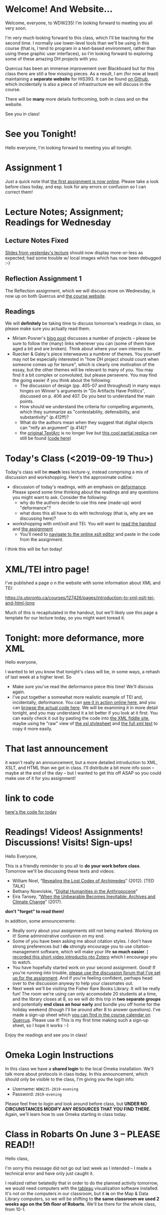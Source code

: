 #+MACRO: ts (eval(mwp-get-ts+7  'org-mwp-classtimes-calibrate 2))
#+STARTUP: customtime
#+ORG_LMS_COURSEID: 127426
#+ORG_LMS_SECTION: announcement

* Welcome! And Website...
:PROPERTIES:
:ORG_LMS_ANNOUNCEMENT_ID: 299852
:ORG_LMS_ANNOUNCEMENT_URL: https://q.utoronto.ca/courses/99251/discussion_topics/299852
:ORG_LMS_POSTED_AT: 2019-05-05T17:56:42Z
:END:

Welcome, everyone, to WDW235! I'm looking forward to meeting you all very soon. 

I'm very much looking forward to this class, which I'll be teaching for the second time. I normally use lower-level tools than we'll be using in this course (that is, I tend to program in a text-based environment, rather than using these graphic user interfaces), so I'm looking forward to exploring some of these amazing DH projects with you. 

Quercus has been an immense improvement over Blackboard but for this class there are still a few missing pieces.  As a result, I am (for now at least) maintaining a *separate website* for HIS393. It can be found [[https://digitalhistory.github.io/wdw235/][on Github]], which incidentally is also a piece of infrastructure we will discuss in the course. 

There will be *many* more details forthcoming, both in class and on the website.  

See you in class!
 
* See you Tonight!
Hello everyone, I'm looking forward to meeting you all tonight.  

* Assignment 1
:PROPERTIES:
:ORG_LMS_ANNOUNCEMENT_ID: 374399
:ORG_LMS_ANNOUNCEMENT_URL: https://q.utoronto.ca/courses/127426/discussion_topics/374399
:ORG_LMS_POSTED_AT: 2019-09-12T14:18:57Z
:END:
Just a quick note that [[https://q.utoronto.ca/courses/127426/assignments/221044][the first assignment is now online]].  Please take a look before class today, and esp. look for any errors or confusion so I can correct them! 

* Lecture Notes; Assignment; Readings for Wednesday
:PROPERTIES:
:ORG_LMS_ANNOUNCEMENT_ID: 301087
:ORG_LMS_ANNOUNCEMENT_URL: https://q.utoronto.ca/courses/99251/discussion_topics/301087
:ORG_LMS_POSTED_AT: 2019-05-07T13:46:52Z
:END:
** Lecture Notes Fixed
 [[https://digitalhistory.github.io/wdw235/slides/01-intro][Slides from yesterday's lecture]] should now display more-or-less as expected; had some trouble w/ local images which has now been debugged :-) 

** Reflection Assignment 1
The Reflection assignment, which we will discuss more on Wednesday, is now up on both Quercus and [[https://digitalhistory.github.io/wdw235/assignment/][the course website]]. 

** Readings
We will *definitely* be taking time to discuss tomorrow's readings in class, so please make sure you actually read them.
- Miriam Posner's [[http://miriamposner.com/blog/how-did-they-make-that/][blog post]] discusses a number of projects -- please be sure to follow the (many) links whenever you can (some of them have aged a bit and are broken). Think about where your own interests lie.
- Ruecker & Galey's piece interweaves a numbrer of themes.  You yourself may not be especially interested in "how DH project should count when someone comes up for tenure", which is clearly one motivation of the essay, but the other themes will be relevant to many of you. You may find it a bit complex or convoluted, but please persevere.  You may find the going easier if you think about the following:
  - The discussion of design (pp. 405-07 and throughout) in many ways hinges on Winner's arguments in "Do Artifacts Have Politics", discussed on p. 406 and 407. Do you best to understand the main points. 
  - How should we understand the criteria for compelling arguments, which they summarize as "contestability, defensibility, and substantivity" (p.412ff)?
  - What do the authors mean when they suggest that digital objects can "reify an argument" (p.414)?
  - the [[http://www.textarc.org/PrintEditions.html][original TextArc]] is no longer live but [[http://vallandingham.me/textarc/][this cool partial replica]] can still be found ([[https://github.com/vlandham/textarc][code here]]) 

* Today's Class (<2019-09-19 Thu>)
:PROPERTIES:
:ORG_LMS_ANNOUNCEMENT_ID: 384861
:ORG_LMS_ANNOUNCEMENT_URL: https://q.utoronto.ca/courses/127426/discussion_topics/384861
:ORG_LMS_POSTED_AT: 2019-09-19T22:11:42Z
:END:

Today's class will be *much* less lecture-y, instead comprising a mix of discussion and workshopping.  Here's the approximate outline:

- discussion of today's readings, with an emphasis on [[http://muse.jhu.edu.myaccess.library.utoronto.ca/article/24448][deformance]]. Please spend some time thinking about the readings and any questions you might want to ask.  Consider the following:
  - why do the authors decide to use this new (made-up) word "deformance"?
  - what does this all have to do with technology (that is, why are we discussing here)? 
- workshopping with xml/xslt and TEI.  You will want to [[https://q.utoronto.ca/files/3647726/download?download_frd=1][read the handout]] and [[https://q.utoronto.ca/courses/99251/assignments/171001][the assignment]]
  - You'll need to [[http://fiddle.frameless.io/][navigate to the online xslt editor]] and paste in the code from the assignment.  

I think this will be fun today!   

* XML/TEI intro page!
I've published a page o n the website with some information about XML and TEI:

https://q.utoronto.ca/courses/127426/pages/introduction-to-xml-xslt-tei-and-html-long

Much of this is recapitulated in the handout, but we'll likely use this page a template for our lecture today, so you might want toread it. 

* Tonight: more deformance, more XML
:PROPERTIES:
:ORG_LMS_ANNOUNCEMENT_ID: 393585
:ORG_LMS_ANNOUNCEMENT_URL: https://q.utoronto.ca/courses/127426/discussion_topics/393585
:ORG_LMS_POSTED_AT: 2019-09-26T17:56:32Z
:END:

Hello everyone,

I wanted to let you know that tonight's class will be, in some ways, a rehash of last week at a higher level.  So 

- Make sure you've read the deformance piece this time! We'll discuss again. 
- I've put together a somewhat more realistic example of TEI and, incidentally, deformance.  You can [[https://titaniumbones.github.io/xslt-example/rj/rom-act2.xml][see it in action online here]], and you can [[https://github.com/titaniumbones/xslt-example/tree/master/rj][browse the actual code here]]. We will be  examining it in more detail tonight, and you may understand it a lot better if you look at it first. You can easily check it out by pasting the code into [[http://fiddle.frameless.io/][the XML fiddle site]], maybe using he "raw" view of [[https://raw.githubusercontent.com/titaniumbones/xslt-example/master/rj/rom-trans.xsl][the xsl stylesheet]] and [[https://raw.githubusercontent.com/titaniumbones/xslt-example/master/rj/rom-act2.xml][the full xml text]] to copy it more easily.  

* That last announcement
:PROPERTIES:
:ORG_LMS_ANNOUNCEMENT_ID: 305537
:ORG_LMS_ANNOUNCEMENT_URL: https://q.utoronto.ca/courses/99251/discussion_topics/305537
:ORG_LMS_POSTED_AT: 2019-05-16T15:45:23Z
:END:

it wasn't really an announcement, but a more detailed introduction to XML, XSLT, and HTML than we got in class. I'll distribute a bit more info soon -- maybe at the end of the day -- but I wanted to get this off ASAP so you could make use of it for you assignment!

* link to code
:PROPERTIES:
:ORG_LMS_ANNOUNCEMENT_ID: 305014
:ORG_LMS_ANNOUNCEMENT_URL: https://q.utoronto.ca/courses/99251/discussion_topics/305014
:ORG_LMS_POSTED_AT: 2019-05-15T16:09:25Z
:END:
[[https://hackmd.io/s/Bk0KFnYnE][here's the code for today]]

* Readings! Videos! Assignments! Discussions! Visits! Sign-ups!
:PROPERTIES:
:ORG_LMS_ANNOUNCEMENT_ID: 400809
:ORG_LMS_ANNOUNCEMENT_URL: https://q.utoronto.ca/courses/127426/discussion_topics/400809
:ORG_LMS_POSTED_AT: 2019-10-03T13:17:45Z
:END:
Hello Everyone,

This is a friendly reminder to you all to *do your work before class*. Tomorrow we'll be discussing these texts and videos: 
- William Noel, “[[http://www.ted.com/talks/william_noel_revealing_the_lost_codex_of_archimedes][Revealing the Lost Codex of Archimedes]]” (2012). [TED TALK]
- Bethany Nowviskie, “[[http://nowviskie.org/2014/anthropocene/][Digital Humanities in the Anthropocene]]”
- Eira Tansey, “[[http://eiratansey.com/2017/05/16/fierce-urgencies-2017/][When the Unbearable Becomes Inevitable: Archives and Climate Change]]” (2017).

*don't "forget" to read them!*

In addition, some announcements: 
- Really sorry about your assignments still not being marked.  Working on it! Some administrative confusion on my end.
- Some of you have been asking me about citation styles. I don't have strong preferences but I *do* strongly encourage you to use citation-management software, which will make your life *so much easier*. [[https://youtu.be/-hUxgC4EX2s][I recorded this short video introductio nto Zotero]] which I encourage you to watch.  
- You have hopefully started work on your second assignment. Good! If you're running into trouble, [[https://q.utoronto.ca/courses/127426/discussion_topics/400319][please use the discussion forum that I've set up for the assignment]]. And if you're feeling confident, perhaps head over to the discussion anyway to help your classmates out.
- Next week we'll be visiting the Fisher Rare Books Library. It will be really fun! The room we're using can only accomodate 20 students at a time, and the library closes at 8, so we will do this trip in *two separate groups* and potentially *end class an hour early* and bundle you off home for the holiday weekend (though I'll be around after 8 to answer questions). I've made a sign-up sheet which [[https://q.utoronto.ca/calendar?include_contexts=course_127426#view_name=week&view_start=2019-10-06][you can find in the course calendar on Quercus]]. Please use it! This is my first time making such a sign-up sheet, so I hope it works :-)

Enjoy the readings and see you in class!


* Omeka Login Instructions
:PROPERTIES:
:ORG_LMS_ANNOUNCEMENT_ID: 400788
:ORG_LMS_ANNOUNCEMENT_URL: https://q.utoronto.ca/courses/127426/discussion_topics/400788
:ORG_LMS_POSTED_AT: 2019-10-03T12:51:19Z
:END:
In this class we have a *shared login* to the local Omeka installation.  We'll talk more about protocols in class today. In this announcement, which should only be visible to the class, I'm giving you the login info: 

- Username: ~WDW235-2019-evening~
- Password: ~2019-evening~

Please feel free to login and look around before class, but *UNDER NO CIRCUNSTANCES MODIFY ANY RESOURCES THAT YOU FIND THERE.* Again, we'll learn how to use Omeka starting in class today. 

* Class *in Robarts* On June 3 -- PLEASE READ!!
Hello class,

I'm sorry this message did not go out last week as I intended -- I made  a technical error and have only just caught it.  

I realized rather belatedly that in order to do the planned activity tomorrow, we would need computers with the [[https://www.tableau.com/][tableau]] visualization software installed. It's not on the computers in our classroom, but it *is* on the Map & Data Library computers, so we will be shifting to *the same classroom we used 2 weeks ago on the 5th floor of Robarts*. We'll be there for the whole class, from 10-1. 

We'll be using a lightly-modified version of [[http://maps.library.utoronto.ca/workshops/IntroDataViz/index.php][the intro to datavisualization workshop materials]] provided by the MDL.  You may want to take a look at them. 

Please also see the [[https://digitalhistory.github.io/wdw235/syllabus/syllabus/][updated class schedule]], which will allow you to finish the 
I apologize for not sending this announcement out earlier

* Tomorrow's class -- PLEASE READ (also: Ref 1 assignment)
:PROPERTIES:
:ORG_LMS_ANNOUNCEMENT_ID: 307088
:ORG_LMS_ANNOUNCEMENT_URL: https://q.utoronto.ca/courses/99251/discussion_topics/307088
:ORG_LMS_POSTED_AT: 2019-05-22T00:03:58Z
:END:
I hope you all enjoyed your holiday weekend!

Tomorrow's class is *special* -- instead of meeting in our usual place we have the [[https://digitalhistory.github.io/wdw235/syllabus/syllabus/#6--data-openrefine][OpenRefine workshop]] in the [[https://mdl.library.utoronto.ca/][Map and Data Library]] on the 5th Floor of Robarts. Please make an effort to be on time; I'll be there before 10 to help you find the classroom.  

Please take a look at the [[https://q.utoronto.ca/courses/99251/files/folder/Handouts?preview=3670640][Workshop Handout]] before class tomorrow! You shouln't need to actually do the downloads unless you plan to work on your own computer, but it might be fun to do a bit of work in advance. 

I've also returned your reflection 1 -- I hope! -- please let me know if there are any issues.  

* Lost Charger?
:PROPERTIES:
:ORG_LMS_ANNOUNCEMENT_ID: 317646
:ORG_LMS_ANNOUNCEMENT_URL: https://q.utoronto.ca/courses/99251/discussion_topics/317646
:ORG_LMS_POSTED_AT: 2019-06-12T13:28:11Z
:END:

Hello everyone, I got this note Monday evening from a student i nanother class. I'm hoping this turns out to belong to one of you!

----------------

Hello Prof. Price,

I hope this email finds you well. 

Today (June 10th) I was working in the computer lab SS561, and found a charger cord. I saw on the front door that you teach the class that takes place in this lab earlier today (WDW235H1), so I thought it is possible that one of your students left this item behind. I hope you can reach out to your students and inquire if anyone left a charger behind - if someone thinks it is theirs, maybe have them email me with details about the charger (colour, type of device it is for, etc) so I can confirm ownership and get this item back to its rightful owner.

Best wishes,

Hila 


* Notes for Today's class
:PROPERTIES:
:ORG_LMS_ANNOUNCEMENT_ID: 312501
:ORG_LMS_ANNOUNCEMENT_URL: https://q.utoronto.ca/courses/99251/discussion_topics/312501
:ORG_LMS_POSTED_AT: 2019-06-05T13:19:21Z
:END:

Oops, had hoped to write a more fulsome note but looks like I'm out of time. I've uploaded [[https://q.utoronto.ca/courses/99251/files/folder/Data%20visualization%20Files][a number of files to quercus for today's class]]. Exactly what they're for wil lbecome more evident later, I hope. 

Meanwhile, I have uploaded our texts to voyant tools to save you the trouble -- you can access them here: 
- [[https://voyant-tools.org/?corpus=f1e498d87d80d31a08eddee6087498a9][Les Mis as Corpus]]
- [[https://voyant-tools.org/?corpus=3850b9072e252c0284a555d978538a07][Frankenstein as Corpus]]
- [[https://voyant-tools.org/?corpus=263abefb0bb190230f8003e5ac16f5b8][Lady Susan as Corpus]]
* Raptors Jubilee
:PROPERTIES:
:ORG_LMS_ANNOUNCEMENT_ID: 319546
:ORG_LMS_ANNOUNCEMENT_URL: https://q.utoronto.ca/courses/99251/discussion_topics/319546
:ORG_LMS_POSTED_AT: 2019-06-17T11:31:43Z
:END:

In the Middle Ages, it was common for royal anniversaries and other great celebrations to be accompanied by an amnesty for prisoners held in royal captivity. 

In accordance with this tradition, and in light of the Raptors victory in game 6, I can grant a *general extension* on the final assignment till Wednesday night, and I plan to cut class short today so that you can get to Nathan Philips Square in time to enjoy the end of the parade if you want.  

See you shortly!
* Handing in the final Assignment
:PROPERTIES:
:ORG_LMS_ANNOUNCEMENT_ID: 320854
:ORG_LMS_ANNOUNCEMENT_URL: https://q.utoronto.ca/courses/99251/discussion_topics/320854
:ORG_LMS_POSTED_AT: 2019-06-20T12:09:38Z
:END:
There have been several questions about handing in the final assignment, so I must not have been clear. Please hand in a word doc (or similar) at  [[https://q.utoronto.ca/courses/99251/assignments/170176][the assignment hand-in page]] containing:
- a link to your Omeka site (make sure the site has been made public, so I can see it!)
- your annotated bibliography

If you've already done this, don't worry about it! Congratulations on finishing and have a great summer!


* COMMENT get student list (for GH roster)

#+begin_src emacs-lisp
(let* ((students 
        (org-lms-get-students))
        (emails (cl-loop
         for s in students
         collect (plist-get s :email)))
        (students (cl-loop
                 for s in students
                 collect (plist-get s :name)))
       (num  (length emails)))
  
   num
   students
  )
#+end_src
